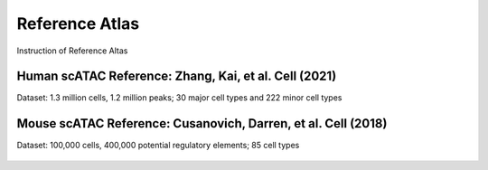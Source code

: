 Reference Atlas
===================
Instruction of Reference Altas

Human scATAC Reference: Zhang, Kai, et al. Cell (2021)
------------------------------------------------------

Dataset: 1.3 million cells, 1.2 million peaks; 30 major cell types and 222 minor cell types

   .. figure:: human_ref.png
      :scale: 50 %
      :alt: Human scATAC Reference Atlas
      :align: center



Mouse scATAC Reference: Cusanovich, Darren, et al. Cell (2018)
--------------------------------------------------------------------

Dataset: 100,000 cells, 400,000 potential regulatory elements; 85 cell types

.. figure:: mouse_ref.png
   :scale: 50 %
   :alt: Mouse scATAC Reference Atlas
   :align: center
